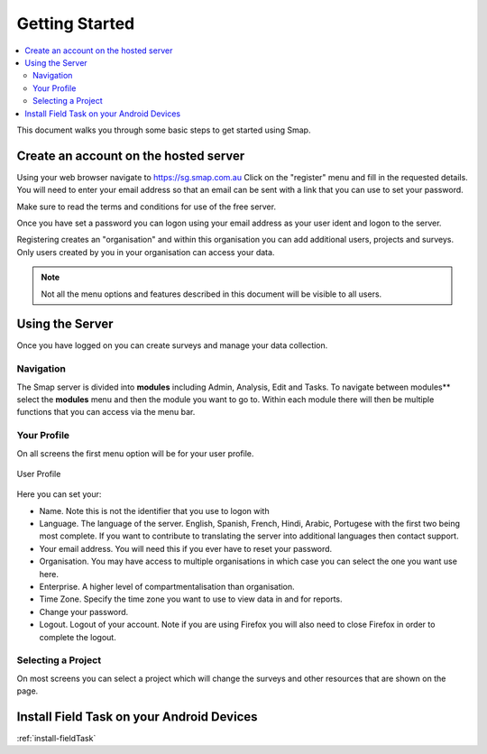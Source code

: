 Getting Started
===============

.. contents::
 :local:
 
This document walks you through some basic steps to get started using Smap.


.. _getting-started-create-sg-account:

Create an account on the hosted server
--------------------------------------

Using your web browser navigate to https://sg.smap.com.au
Click on the "register" menu and fill in the requested details.  You will need to enter your email address so that an email can be
sent with a link that you can use to set your password.  

Make sure to read the terms and conditions for use of the free server. 

Once you have set a password you can logon using your email address as your user ident and logon to the server.

Registering creates an "organisation" and within this organisation you can add additional users, projects and surveys. Only users
created by you in your organisation can access your data.

.. note::

  Not all the menu options and features described in this document will be visible to all users.

Using the Server
----------------

Once you have logged on you can create surveys and manage your data collection. 

Navigation
++++++++++

The Smap server is divided into **modules** including Admin, Analysis, Edit and Tasks.  To navigate between modules**
select the **modules** menu and then the module you want to go to.  Within each module there will then be multiple functions
that you can access via the menu bar.

Your Profile
++++++++++++

On all screens the first menu option will be for your user profile. 


.. figure::  _images/profile.jpg
   :align:   center
   :width:   300px
   :alt:     User Profile
   
   User Profile
   
Here you can set your:
 
*  Name.  Note this is not the identifier that you use to logon with
*  Language.  The language of the server.  English, Spanish, French, Hindi, Arabic, Portugese with the 
   first two being most complete.  If you want to contribute to translating the server into additional
   languages then contact support.
*  Your email address.  You will need this if you ever have to reset your password.
*  Organisation. You may have access to multiple organisations in which case you can select the one you want
   use here. 
*  Enterprise.  A higher level of compartmentalisation than organisation.
*  Time Zone.  Specify the time zone you want to use to view data in and for reports.
*  Change your password.
*  Logout.  Logout of your account.  Note if you are using Firefox you will also need to close Firefox in order to complete
   the logout.

Selecting a Project
+++++++++++++++++++

On most screens you can select a project which will change the surveys and other resources that are shown on the page.

Install Field Task on your Android Devices
------------------------------------------

:ref:`install-fieldTask`


